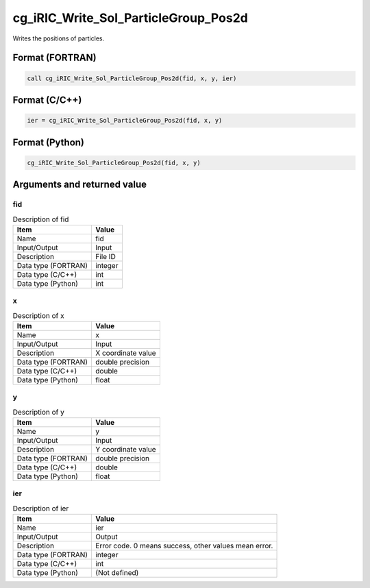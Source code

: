.. _sec_ref_cg_iRIC_Write_Sol_ParticleGroup_Pos2d:

cg_iRIC_Write_Sol_ParticleGroup_Pos2d
=====================================

Writes the positions of particles.

Format (FORTRAN)
-----------------

.. code-block:: fortran

   call cg_iRIC_Write_Sol_ParticleGroup_Pos2d(fid, x, y, ier)

Format (C/C++)
-----------------

.. code-block:: c

   ier = cg_iRIC_Write_Sol_ParticleGroup_Pos2d(fid, x, y)

Format (Python)
-----------------

.. code-block:: python

   cg_iRIC_Write_Sol_ParticleGroup_Pos2d(fid, x, y)

Arguments and returned value
-------------------------------

fid
~~~

.. list-table:: Description of fid
   :header-rows: 1

   * - Item
     - Value
   * - Name
     - fid
   * - Input/Output
     - Input

   * - Description
     - File ID
   * - Data type (FORTRAN)
     - integer
   * - Data type (C/C++)
     - int
   * - Data type (Python)
     - int

x
~

.. list-table:: Description of x
   :header-rows: 1

   * - Item
     - Value
   * - Name
     - x
   * - Input/Output
     - Input

   * - Description
     - X coordinate value
   * - Data type (FORTRAN)
     - double precision
   * - Data type (C/C++)
     - double
   * - Data type (Python)
     - float

y
~

.. list-table:: Description of y
   :header-rows: 1

   * - Item
     - Value
   * - Name
     - y
   * - Input/Output
     - Input

   * - Description
     - Y coordinate value
   * - Data type (FORTRAN)
     - double precision
   * - Data type (C/C++)
     - double
   * - Data type (Python)
     - float

ier
~~~

.. list-table:: Description of ier
   :header-rows: 1

   * - Item
     - Value
   * - Name
     - ier
   * - Input/Output
     - Output

   * - Description
     - Error code. 0 means success, other values mean error.
   * - Data type (FORTRAN)
     - integer
   * - Data type (C/C++)
     - int
   * - Data type (Python)
     - (Not defined)

